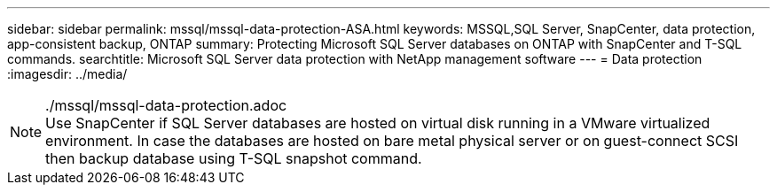 ---
sidebar: sidebar
permalink: mssql/mssql-data-protection-ASA.html
keywords: MSSQL,SQL Server, SnapCenter, data protection, app-consistent backup, ONTAP
summary: Protecting Microsoft SQL Server databases on ONTAP with SnapCenter and T-SQL commands.
searchtitle: Microsoft SQL Server data protection with NetApp management software
---
= Data protection
:imagesdir: ../media/


../mssql/mssql-data-protection.adoc

[NOTE]
Use SnapCenter if SQL Server databases are hosted on virtual disk running in a VMware virtualized environment. In case the databases are hosted on bare metal physical server or on guest-connect SCSI then backup database using T-SQL snapshot command.
